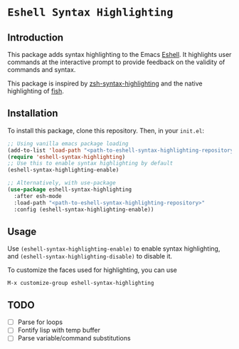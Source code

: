 * =Eshell Syntax Highlighting=

** Introduction

This package adds syntax highlighting to the Emacs [[https://www.gnu.org/software/emacs/manual/html_node/eshell/][Eshell]]. It highlights user commands at the interactive prompt to provide feedback on the validity of commands and syntax.

[[./img/eshell-syntax-highlighting.gif]]

This package is inspired by [[https://github.com/zsh-users/zsh-syntax-highlighting][zsh-syntax-highlighting]] and the native highlighting of [[https://fishshell.com/][fish]].

** Installation

To install this package, clone this repository.
Then, in your ~init.el~:
#+BEGIN_SRC emacs-lisp
;; Using vanilla emacs package loading
(add-to-list 'load-path "<path-to-eshell-syntax-highlighting-repository>")
(require 'eshell-syntax-highlighting)
;; Use this to enable syntax highlighting by default
(eshell-syntax-highlighting-enable)

;; Alternatively, with use-package
(use-package eshell-syntax-highlighting
  :after esh-mode
  :load-path "<path-to-eshell-syntax-highlighting-repository>"
  :config (eshell-syntax-highlighting-enable))
#+END_SRC

** Usage

Use ~(eshell-syntax-highlighting-enable)~ to enable syntax highlighting, and ~(eshell-syntax-highlighting-disable)~ to disable it.

To customize the faces used for highlighting, you can use

    ~M-x customize-group eshell-syntax-highlighting~

** TODO

- [ ] Parse for loops
- [ ] Fontify lisp with temp buffer
- [ ] Parse variable/command substitutions
